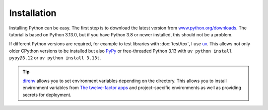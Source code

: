 Installation
============

Installing Python can be easy. The first step is to download the latest version
from `www.python.org/downloads <https://www.python.org/downloads/>`_. The
tutorial is based on Python 3.13.0, but if you have Python 3.8 or newer
installed, this should not be a problem.

.. tab:: Linux

   Python is already included in the `Linux Standard Base
   <https://wiki.linuxfoundation.org/lsb/start>`_. However, most Linux
   distributions do not want to have anything to do with the language-specific
   package manager, but want to manage everything via ``rpm``/``deb`` or
   similar. package managers :abbr:`etc (et cetera)`. They also don’t want their
   packages to be used for anything other than system purposes. You should
   therefore install your own Python. Under Ubuntu, for example, you can do this
   with:

   .. code-block:: console

      $ wget https://www.python.org/ftp/python/3.12.4/Python-3.13.0.tgz
      $ tar xf Python-3.13.0.tgz
      $ cd Python-3.13.0
      $ ./configure --enable-optimizations
      $ sudo make altinstall

   .. warning::
      One disadvantage is that you have to return to the website regularly to
      check for security updates as there is no integrated auto-updater.

.. tab:: macOS

   You can obtain Python directly from https://www.python.org/downloads/macos/.
   The ``universal2`` installers also run on Intel-based environments.

   One disadvantage is that you have to return to the website regularly to check
   for security updates, as there is no integrated auto-updater. Alternatively,
   you can install `MOPUp <https://pypi.org/project/MOPUp/>`_ with ``python -m
   pip install MOPUp`` and then regularly call ``mopup`` to get the latest
   version of your Python installation.

   If older Python versions are required, for example to test libraries with
   :doc:`test/tox`, `python-build-standalone
   <https://gregoryszorc.com/docs/python-build-standalone/main/building.html#macos>`_
   can be used.

.. tab:: Windows

   Python can be installed for most Windows versions after Windows 7 with the
   Python installer in three steps:

   #. Download the latest Python Releases for Windows installer, for example
      `Windows installer (64-bit)
      <https://www.python.org/ftp/python/3.13.0/python-3.13.0-amd64.exe>`_.
   #. Start the installation programme. If you have the necessary
      authorisations, install Python with the option *Install launcher for all
      users*. This should install Python in
      :file:`C:\\Program Files\\Python313-64`. In addition, *Add Python 3.13 to
      PATH* should be activated so that this path to the Python installation is
      also entered in the list of ``PATH`` environment variables.
   #. Finally, you can now check the installation by entering the following in
      the command prompt:

      .. code-block:: ps1con

         C:\> python -V
         Python 3.13.0

      .. warning::
         One disadvantage is that you have to return to the website regularly to
         check for security updates, as there is no integrated auto-updater.

.. _various-python-versions:

If different Python versions are required, for example to test libraries with
:doc:`test/tox`, I use `uv <https://docs.astral.sh/uv/guides/install-python/>`_.
This allows not only older CPython versions to be installed but also  `PyPy
<https://pypy.org>`_ or free-threaded Python 3.13 with ``uv python install
pypy@3.12`` or ``uv python install 3.13t``.

.. tip::
   `direnv <https://direnv.net>`_ allows you to set environment variables
   depending on the directory. This allows you to install environment variables
   from `The twelve-factor apps <https://12factor.net>`_ and project-specific
   environments as well as providing secrets for deployment.
